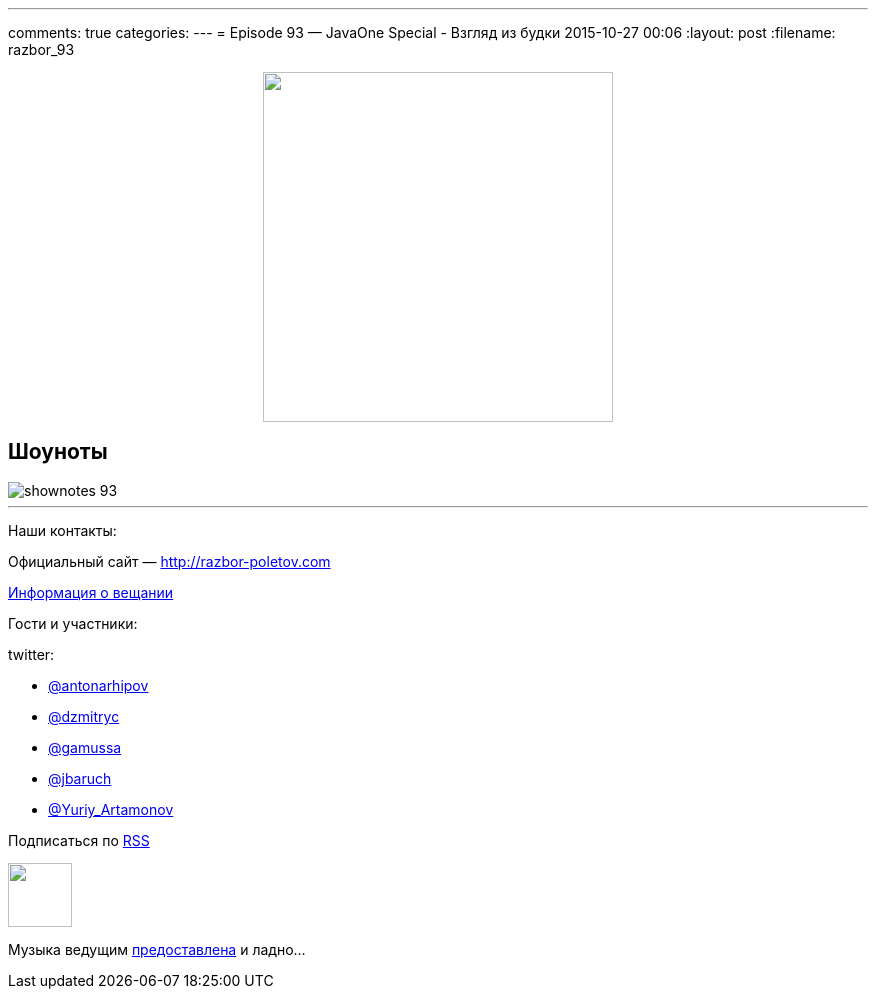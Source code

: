 ---
comments: true
categories: 
---
= Episode 93 — JavaOne Special - Взгляд из будки
2015-10-27 00:06
:layout: post
:filename: razbor_93

++++
<div class="separator" style="clear: both; text-align: center;">
<a href="http://razbor-poletov.com/images/razbor_93_text.jpg" imageanchor="1" style="margin-left: 1em; margin-right: 1em;"><img border="0" height="350" src="http://razbor-poletov.com/images/razbor_93_text.jpg" width="350" /></a>
</div>
++++

== Шоуноты

image::http://razbor-poletov.com/images/shownotes_93.JPG[]

'''

Наши контакты:

Официальный сайт — http://razbor-poletov.com[http://razbor-poletov.com]

http://razbor-poletov.com/broadcast.html[Информация о вещании]

Гости и участники:

twitter:

  * https://twitter.com/antonarhipov[@antonarhipov]
  * https://twitter.com/dzmitryc[@dzmitryc]
  * https://twitter.com/gamussa[@gamussa]
  * https://twitter.com/jbaruch[@jbaruch]
  * https://twitter.com/Yuriy_Artamonov[@Yuriy_Artamonov]

++++
<!-- player goes here-->

<audio preload="none">
   <source src="http://traffic.libsyn.com/razborpoletov/razbor_93.mp3" type="audio/mp3" />
   Your browser does not support the audio tag.
</audio>
++++

Подписаться по http://feeds.feedburner.com/razbor-podcast[RSS]

++++
<!-- episode file link goes here-->
<a href="http://traffic.libsyn.com/razborpoletov/razbor_93.mp3" imageanchor="1" style="clear: left; margin-bottom: 1em; margin-left: auto; margin-right: 2em;"><img border="0" height="64" src="http://2.bp.blogspot.com/-qkfh8Q--dks/T0gixAMzuII/AAAAAAAAHD0/O5LbF3vvBNQ/s200/1330127522_mp3.png" width="64" /></a>
++++

Музыка ведущим http://www.audiobank.fm/single-music/27/111/More-And-Less/[предоставлена] и ладно...
